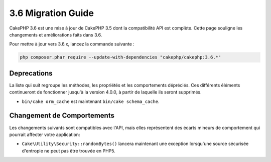 3.6 Migration Guide
###################

CakePHP 3.6 est une mise à jour de CakePHP 3.5 dont la compatibilité API est
complète. Cette page souligne les changements et améliorations faits dans 3.6.

Pour mettre à jour vers 3.6.x, lancez la commande suivante :

.. code-block:: bash

    php composer.phar require --update-with-dependencies "cakephp/cakephp:3.6.*"

Deprecations
============

La liste qui suit regroupe les méthodes, les propriétés et les comportements
dépréciés. Ces différents éléments continueront de fonctionner jusqu'à la
version 4.0.0, à partir de laquelle ils seront supprimés.

* ``bin/cake orm_cache`` est maintenant ``bin/cake schema_cache``.

Changement de Comportements
============================

Les changements suivants sont compatibles avec l'API, mais elles représentent
des écarts mineurs de comportement qui pourrait affecter votre application:

* ``Cake\Utility\Security::randomBytes()`` lancera maintenant une exception
  lorsqu'une source sécurisée d'entropie ne peut pas être trouvée en PHP5.

